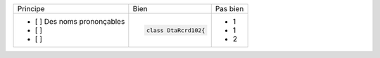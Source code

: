 .. |RED| image:: /img/red.png
   :height: 11
   :width: 11
.. |GREEN| image:: /img/green.png
   :height: 11
   :width: 11
.. |CHECK| image:: /img/Check.jpg
   :height: 11
   :width: 11

+--------------------------------+------------------------------------------+--------------------------------------------------------+
|        Principe                |  |GREEN| Bien                            | |RED| Pas bien                                         |
+--------------------------------+------------------------------------------+--------------------------------------------------------+
| - [ ]  Des noms prononçables   | .. code-block:: csharp                   | - 1                                                    |
| - [ ]                          |                                          | - 1                                                    |
| - [ ]                          |     class DtaRcrd102{                    | - 2                                                    |
+--------------------------------+------------------------------------------+--------------------------------------------------------+

